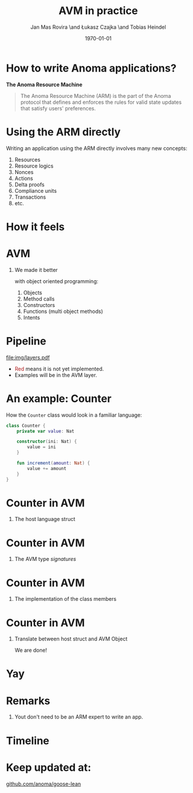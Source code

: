 #+title: AVM in practice
#+author: Jan Mas Rovira \and Łukasz Czajka \and Tobias Heindel
#+date: \today
#+latex_class: beamer

# #+latex_class_options: [bigger, xcolor={x11names,table}]
#+latex_class_options: [bigger, xcolor={x11names}]
#+options: H:1 toc:nil
#+latex_compiler: xelatex

#+latex_header: \usepackage{fontspec}
#+latex_header: \usepackage{fancyvrb}
#+latex_header: \setmonofont{FreeMono}
#+latex_header: \usepackage{twemojis}
#+latex_header: \usepackage{chronos}
#+latex_header: \usepackage{hyperref}

#+latex_header: \hypersetup{colorlinks=true,urlcolor=RoyalBlue3,linkcolor=Salmon4,citecolor=Green4}

* How to write Anoma applications?
#+begin_center
*The Anoma Resource Machine*
#+end_center

#+begin_export latex
~
\pause{}
#+end_export

#+begin_quote
The Anoma Resource Machine (ARM) is the part of the Anoma protocol that defines and enforces the rules for valid state updates that satisfy users' preferences.
#+end_quote

#+begin_export latex
~
\pause{}
#+end_export

* Using the ARM directly
Writing an application using the ARM directly involves many new concepts:
1. Resources
2. Resource logics
3. Nonces
4. Actions
7. Delta proofs
5. Compliance units
6. Transactions
7. etc.

#+begin_comment
How many people have written an application in full detail using the ARM layer?
#+end_comment

* How it feels
#+attr_latex: :width \textwidth
[[file:img/knight-text.jpg]]

#+begin_comment
TODO maybe rename you to Developer and ARM to Resource Machine
#+end_comment

* AVM
#+begin_comment
We realized we needed to improve the developer experience. Because the resource
machine uses resources for persistance storage and we use transactions to modify
them, it seemed like designing an abstraction layer based on object oriented programming made sense.
#+end_comment

** We made it better
with object oriented programming:
1. Objects
2. Method calls
3. Constructors
4. Functions (multi object methods)
5. Intents


* Pipeline
#+begin_src dot :file img/layers.pdf :cmdline -Tpdf :exports none
digraph G {
    node [shape=box];

    Concrete [label="Source", style=dashed; color=firebrick; fontcolor=firebrick];
    AVM [label="AVM"; color="#5DBB63"; fontcolor="#5DBB63"];
    SARM [label="Simple ARM"];
    ARM [label="Real ARM"];

    { rank=same; Concrete; AVM; SARM; ARM }

    Concrete -> AVM [style=dashed; color=firebrick; minlen=2];
    AVM -> SARM [minlen=2];
    SARM -> ARM [style=dashed; color=firebrick; minlen=2];
}
#+end_src

#+RESULTS:
[[file:img/layers.pdf]]

#+attr_latex: :width 1.1\linewidth
[[file:img/layers.pdf]]

\definecolor{avmcolor}{HTML}{5DBB63}
\definecolor{firebrick}{HTML}{B22222}

- \textcolor{firebrick}{Red} means it is not yet implemented.
- \textcolor{avmcolor}{Examples} will be in the \textcolor{avmcolor}{AVM} layer.

#+begin_comment
 The model is in Lean4, so the concrete syntax will be in Lean. What we call the
 AVM layer, it's basically a collection of Lean data types and functions.
#+end_comment

* An example: Counter
How the =Counter= class would look in a familiar language:
#+begin_src kotlin
class Counter {
    private var value: Nat

    constructor(ini: Nat) {
        value = ini
    }

    fun increment(amount: Nat) {
        value += amount
    }
}
#+end_src

* Counter in AVM
:properties:
:beamer_opt: fragile
:end:

** The host language struct
#+begin_export latex
\begin{semiverbatim}\small
structure Counter where
  count : Nat
\end{semiverbatim}
#+end_export

* Counter in AVM
:properties:
:beamer_opt: fragile
:end:

** The AVM type /signatures/
#+begin_export latex
\begin{semiverbatim}\scriptsize
inductive Constructors where
  | Zero : Constructors
  \pause{}
inductive Methods where
  | Incr : Methods
  \pause{}
def clab : Class.Label where
  name := "UniversalCounter"
  PrivateFields := Nat
  \pause{}
  MethodId := Methods
  MethodArgs id := match id with
    | Methods.Incr => Nat
  \pause{}
  ConstructorId := Constructors
  ConstructorArgs id := match id with
    | Constructors.Zero => Unit
\end{semiverbatim}
#+end_export

* Counter in AVM
:properties:
:beamer_opt: fragile
:end:

** The implementation of the class members
#+begin_export latex
\begin{semiverbatim}\scriptsize
defConstructor
 (body := fun (_noArgs : Unit) => \{count := 0 : Counter\})

\pause{}
defMethod
 (body := fun (self : Counter) (step : Nat) =>
   [\{self with count := self.count + step : Counter\}])
\end{semiverbatim}
#+end_export

* Counter in AVM
:properties:
:beamer_opt: fragile
:end:

** Translate between host struct and AVM Object
#+begin_export latex
\begin{semiverbatim}\scriptsize
def toObject (c : Counter) : Object clab where
  quantity := 1
  privateFields := c.count
\pause{}
def fromObject (o : Object clab) : Option Counter := do
  guard (o.quantity == 1)
  some (Counter.mk o.privateFields)
\end{semiverbatim}
#+end_export
#+begin_export latex
~
\pause{}
#+end_export
We are done!

* Yay
\fontsize{150}{0}\selectfont
#+begin_center
\texttwemoji{confetti_ball}
#+end_center

* Remarks
1. Yout don't need to be an ARM expert to write an app.

* Timeline
#+begin_export latex
\begin{chronos}%
  [
    dates={2025-01-01}:{2026-01-01},
    timeline width=\textwidth,
    timeline height=.1\textheight,
    step major year=1,
    timeline marks=true,
    timeline bare marks=false,
    step divisions=12,
    levels=4:3,
  ]
  \chronoslife{dates={2025-01-01}:{2025-06-01},name=dark age,at=u1 -| dark age,text content=Dark Age}
  \chronoslife{dates={2025-06-01}:{2025-08-15},name=avm01,at=u2 -| avm01,text content=AVM 0.1 (presented)}
  \chronoslife{dates={2025-08-15}:{2025-12-01},name=avm02,at=u1 -| avm02,text content=AVM 0.2 (next)}
  \chronosevent{date={2025-09-08},name=june,at=i1 -| june,text content=Today}
\end{chronos}
#+end_export

* Keep updated at:
#+begin_center
[[https://github.com/anoma/goose-lean][github.com/anoma/goose-lean]]
#+end_center
